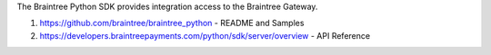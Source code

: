 The Braintree Python SDK provides integration access to the Braintree Gateway.

1. https://github.com/braintree/braintree_python - README and Samples
2. https://developers.braintreepayments.com/python/sdk/server/overview - API Reference


